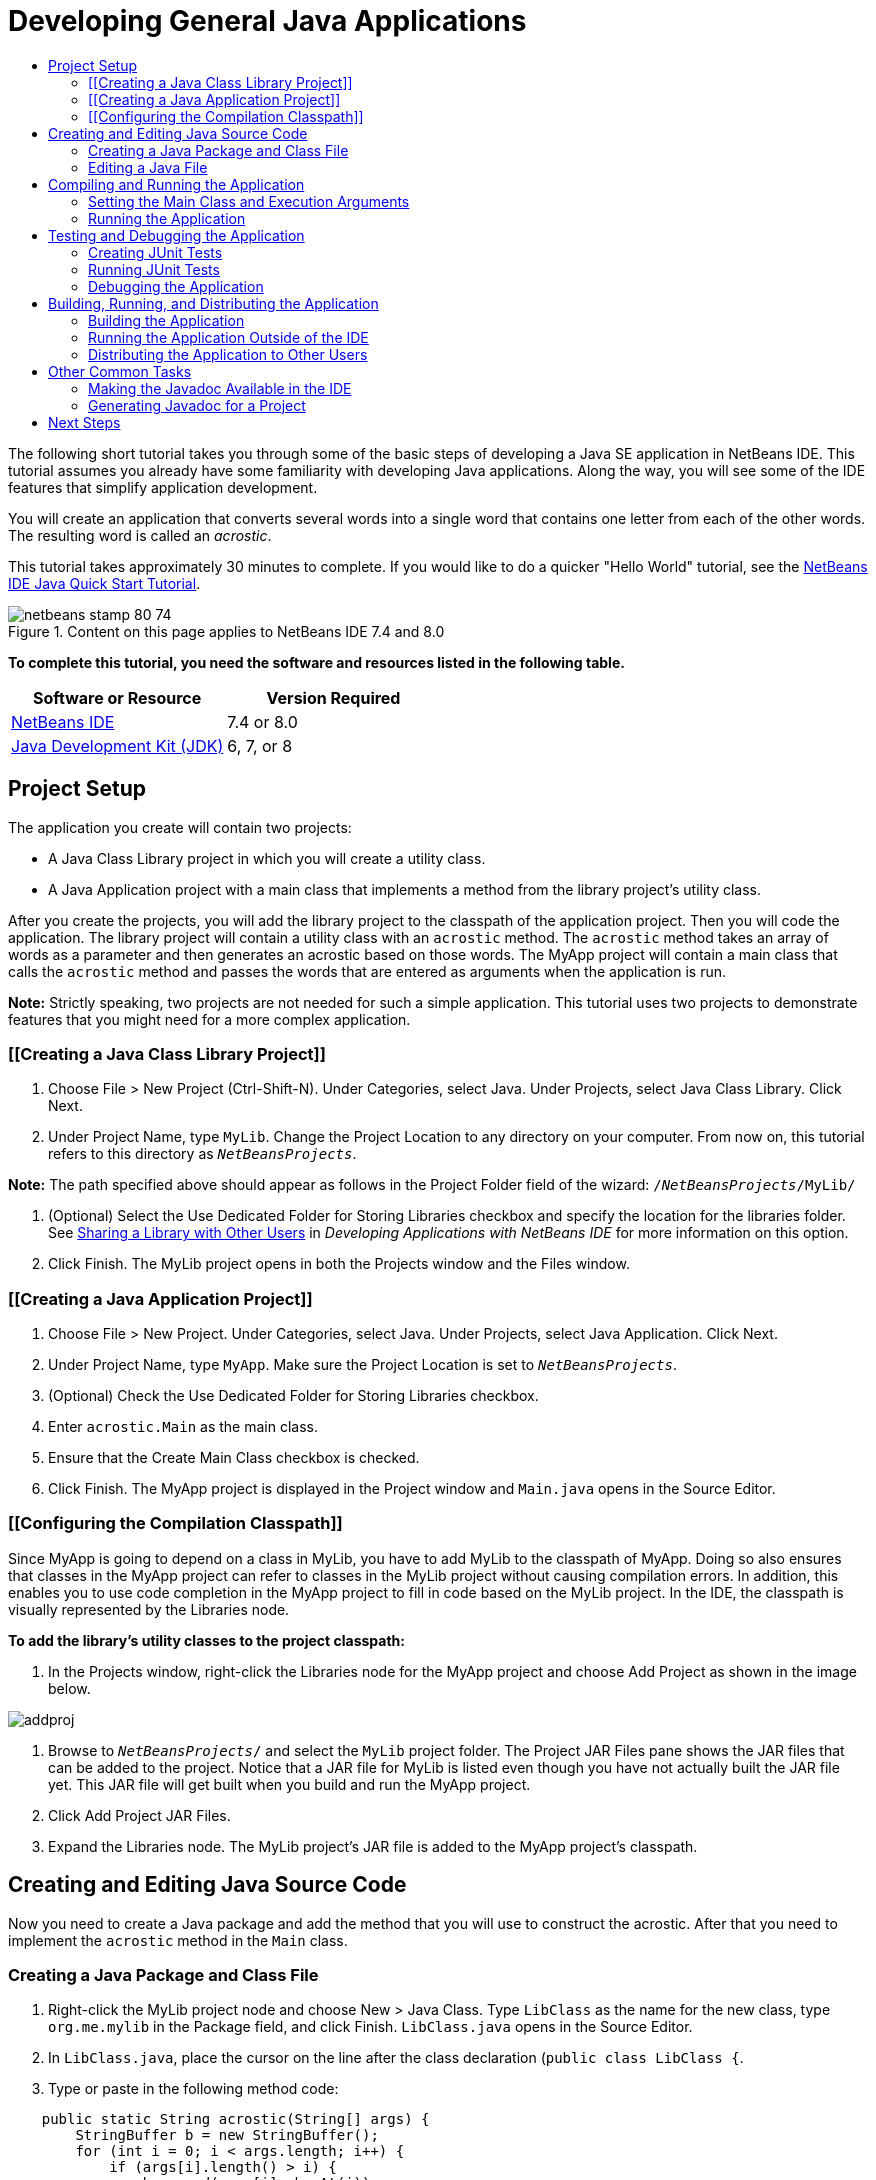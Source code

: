 // 
//     Licensed to the Apache Software Foundation (ASF) under one
//     or more contributor license agreements.  See the NOTICE file
//     distributed with this work for additional information
//     regarding copyright ownership.  The ASF licenses this file
//     to you under the Apache License, Version 2.0 (the
//     "License"); you may not use this file except in compliance
//     with the License.  You may obtain a copy of the License at
// 
//       http://www.apache.org/licenses/LICENSE-2.0
// 
//     Unless required by applicable law or agreed to in writing,
//     software distributed under the License is distributed on an
//     "AS IS" BASIS, WITHOUT WARRANTIES OR CONDITIONS OF ANY
//     KIND, either express or implied.  See the License for the
//     specific language governing permissions and limitations
//     under the License.
//

= Developing General Java Applications
:jbake-type: tutorial
:jbake-tags: tutorials
:jbake-status: published
:toc: left
:toc-title:
:description: Developing General Java Applications - Apache NetBeans

The following short tutorial takes you through some of the basic steps of developing a Java SE application in NetBeans IDE. This tutorial assumes you already have some familiarity with developing Java applications. Along the way, you will see some of the IDE features that simplify application development.

You will create an application that converts several words into a single word that contains one letter from each of the other words. The resulting word is called an _acrostic_.

This tutorial takes approximately 30 minutes to complete. If you would like to do a quicker "Hello World" tutorial, see the link:quickstart.html[+NetBeans IDE Java Quick Start Tutorial+].


image::images/netbeans-stamp-80-74.png[title="Content on this page applies to NetBeans IDE 7.4 and 8.0"]


*To complete this tutorial, you need the software and resources listed in the following table.*

|===
|Software or Resource |Version Required 

|link:https://netbeans.org/downloads/index.html[+NetBeans IDE+] |7.4 or 8.0 

|link:http://www.oracle.com/technetwork/java/javase/downloads/index.html[+Java Development Kit (JDK)+] |6, 7, or 8 
|===


== Project Setup


The application you create will contain two projects:

* A Java Class Library project in which you will create a utility class.
* A Java Application project with a main class that implements a method from the library project's utility class.

After you create the projects, you will add the library project to the classpath of the application project. Then you will code the application. The library project will contain a utility class with an `acrostic` method. The `acrostic` method takes an array of words as a parameter and then generates an acrostic based on those words. The MyApp project will contain a main class that calls the `acrostic` method and passes the words that are entered as arguments when the application is run.

*Note:* Strictly speaking, two projects are not needed for such a simple application. This tutorial uses two projects to demonstrate features that you might need for a more complex application.


=== [[Creating a Java Class Library Project]]


1. Choose File > New Project (Ctrl-Shift-N). Under Categories, select Java. Under Projects, select Java Class Library. Click Next.
2. Under Project Name, type `MyLib`. Change the Project Location to any directory on your computer. From now on, this tutorial refers to this directory as `_NetBeansProjects_`.

*Note:* The path specified above should appear as follows in the Project Folder field of the wizard: `` /`_NetBeansProjects_`/MyLib/ ``

3. (Optional) Select the Use Dedicated Folder for Storing Libraries checkbox and specify the location for the libraries folder. See link:http://www.oracle.com/pls/topic/lookup?ctx=nb8000&id=NBDAG455[+Sharing a Library with Other Users+] in _Developing Applications with NetBeans IDE_ for more information on this option.
4. Click Finish. The MyLib project opens in both the Projects window and the Files window.


=== [[Creating a Java Application Project]]


1. Choose File > New Project. Under Categories, select Java. Under Projects, select Java Application. Click Next.
2. Under Project Name, type `MyApp`. Make sure the Project Location is set to `_NetBeansProjects_`.
3. (Optional) Check the Use Dedicated Folder for Storing Libraries checkbox.
4. Enter `acrostic.Main` as the main class.
5. Ensure that the Create Main Class checkbox is checked.
6. Click Finish. The MyApp project is displayed in the Project window and `Main.java` opens in the Source Editor.


=== [[Configuring the Compilation Classpath]]


Since MyApp is going to depend on a class in MyLib, you have to add MyLib to the classpath of MyApp. Doing so also ensures that classes in the MyApp project can refer to classes in the MyLib project without causing compilation errors. In addition, this enables you to use code completion in the MyApp project to fill in code based on the MyLib project. In the IDE, the classpath is visually represented by the Libraries node.

*To add the library's utility classes to the project classpath:*

1. In the Projects window, right-click the Libraries node for the MyApp project and choose Add Project as shown in the image below.

image::images/addproj.png[]

2. Browse to `_NetBeansProjects_/` and select the `MyLib` project folder. The Project JAR Files pane shows the JAR files that can be added to the project. Notice that a JAR file for MyLib is listed even though you have not actually built the JAR file yet. This JAR file will get built when you build and run the MyApp project.
3. Click Add Project JAR Files.
4. Expand the Libraries node. The MyLib project's JAR file is added to the MyApp project's classpath.


== Creating and Editing Java Source Code


Now you need to create a Java package and add the method that you will use to construct the acrostic. After that you need to implement the `acrostic` method in the `Main` class.


=== Creating a Java Package and Class File

1. Right-click the MyLib project node and choose New > Java Class. Type `LibClass` as the name for the new class, type `org.me.mylib` in the Package field, and click Finish. `LibClass.java` opens in the Source Editor.
2. In `LibClass.java`, place the cursor on the line after the class declaration (`public class LibClass {`.
3. Type or paste in the following method code: 

[source,java]
----

    public static String acrostic(String[] args) {
        StringBuffer b = new StringBuffer();
        for (int i = 0; i < args.length; i++) {
            if (args[i].length() > i) {
                b.append(args[i].charAt(i));
            } else {
                b.append('?');
            }
        }
        return b.toString();
                }
----
4. If the code that you pasted in is not formatted correctly, press Alt-Shift-F to reformat the entire file.
5. Press Ctrl-S to save the file.


=== Editing a Java File

Now you will add some code to `Main.java`. In doing so, you will see the Source Editor's code completion and code template (abbreviation) features.

1. Select the `Main.java` tab in the Source Editor. If it isn't already open, expand MyApp > Source Packages > acrostic in the Projects window and double-click `Main.java`.
2. Delete the `// TODO code application logic here` comment in the `main` method.
3. In place of the comment type the following:

[source,java]
----

String result = Li
----

Leave the cursor immediately after `Li`. In the next step you will use code completion to turn `Li` into `LibClass`.

4. Press Ctrl-Space to open the code completion box.

A short list of possible ways to complete the word appears. However, the class that you want, `LibClass` might not be there.

5. Press Ctrl-Space again to display a longer list of possible matches.

`LibClass` should be in this list.

6. Select `LibClass` and press Enter. The IDE fills in the rest of the class name and also automatically creates an import statement for the class.

*Note:* The IDE also opens a box above the code completion box that displays Javadoc information for the selected class or package. Since there is no Javadoc information for this package, the box displays a "Cannot find Javadoc" message.

7. In the main method, type a period (.) after `LibClass`. The code completion box opens again.
8. Select the `acrostic(String[]args)` method and press Enter. The IDE fills in the `acrostic` method and the highlights the `args` parameter.
9. Press Enter to accept `args` as the parameter.
10. Type a semicolon (;).

The final line should look like the following line.


[source,java]
----

String result = LibClass.acrostic(args);
----
11. Press Enter to start a new line. Then type `sout` and press Tab. The `sout` abbreviation expands to `System.out.println(""); `with the cursor positioned between the quotation marks. Type `Result =` inside the quotation marks and `+ result` after the end quotation mark.

The final line should look like the following line.


[source,java]
----

System.out.println("Result = " + result);
----
12. Press Ctrl-S to save the file.

*Note:* `sout` is one of many code templates that are available in the Source Editor. To find and edit the list of code templates, choose Tools > Options > Editor > Code Template.


== Compiling and Running the Application


Now you need to set the main class and execution arguments so that you can run the project.

*Note:* By default, the projects have been created with the Compile on Save feature enabled, so you do not need to compile your code first in order to run the application in the IDE. For more information, see link:http://www.oracle.com/pls/topic/lookup?ctx=nb8000&id=NBDAG525[+Compiling a Single Java File+] in _Developing Applications with NetBeans IDE_.


=== Setting the Main Class and Execution Arguments

The output of this program is based on arguments that you provide when you run the program. As arguments, you will provide five words, from which the acrostic "Hello" will be generated. The acrostic is assembled from the first letter of the first word, the second letter of the second word, the third letter of the third word, and so on.

*To add the arguments for the IDE to use when running the application:*

1. Right-click the MyApp project node, choose Properties, and select the Run node in the dialog's left pane.

The main class should already be set to `acrostic.Main`.

2. Type `However we all feel zealous `in the Arguments field and click OK.


=== Running the Application

Now that you have created the application and provided runtime arguments for the application, you can test run the application in the IDE.

*To run the application in the IDE:*

1. Right-click the MyApp project node and choose Clean and Build.
2. Choose Run > Run Project (F6).

In the Output window, you should see the output from the program, `Result = Hello ` (the acrostic of the phrase that was passed to the program as an argument).


== Testing and Debugging the Application


Now you will create and run a test for the project using JUnit and then run the application in the IDE's debugger to check for errors. In the JUnit test, you will test the LibClass by passing a phrase to the `acrostic` method and using an assertion to indicate what you think the result should be.


=== Creating JUnit Tests

1. Right-click the `LibClass.java` node in the Projects window and choose Tools >Create/Update Tests (Ctrl-Shift-U).
2. In the Create Tests dialog box, click OK to run the command with the default options.

*Note:* If this is the first time you have created JUnit tests in the IDE, you will be prompted with the Select JUnit Version dialog box. Press Enter to select JUnit 4.x and continue to the Create Tests dialog box.

The IDE creates the `org.me.mylib` package and the `LibClassTest.java` file in a separate `test` folder. You can find this file by expanding the Test Packages node and the `org.me.mylib` subnode.
3. In `LibClassTest.java`, delete the body of the `public void testAcrostic()` method.
4. In place of the deleted lines, type or paste in the following:

[source,java]
----

System.err.println("Running testAcrostic...");
String result = LibClass.acrostic(new String[]
                  {"fnord", "polly", "tropism"});
                assertEquals("Correct value", "foo", result);
----
5. Save the file by pressing Ctrl-S.


=== Running JUnit Tests

1. Select the MyLib project node and choose Run > Test Project (MyLib) or press Alt-F6. The` MyLib (test)` tab opens in the Output window. The JUnit test cases are compiled and run. The JUnit test result shows that the test passes.
2. You can also run a single test file rather than testing the entire project. Select the `LibClass.java` tab in the Source Editor and choose Run > Test File.

The JUnit API documentation is available from the IDE. Choose Help > Javadoc References > JUnit API.

*Note:* If this is the first time you access Javadoc in the IDE, you need to first choose Help > Javadoc References > More Javadoc. Click Cancel in the Javadoc References dialog box. Then choose Help > Javadoc References > JUnit API.

You can learn more about JUnit by visiting link:http://www.junit.org[+http://www.junit.org+]


=== Debugging the Application

In this section, you will use the debugger to step through the application and watch the values of variables change as the acrostic is assembled.

*To run the application in the debugger:*

1. In the `LibClass.java` file, go to the `acrostic` method and place the insertion point anywhere inside `b.append(args[i].charAt(i));`. Then press Ctrl-F8 to set a breakpoint.
2. Select the MyApp project node and choose Debug > Debug Project (Ctrl-F5). The IDE opens the Debugger windows and runs the project in the debugger until the breakpoint is reached.
3. Select the Local Variables window in the bottom of the IDE and expand the `args` node. The array of strings contains the phrase you entered as the command arguments.
4. Press F7 (or choose Debug > Step Into) to step through the program and watch the `b` variable change as the acrostic is constructed.

When the program reaches the end, the debugger windows close.

For more information, see link:junit-intro.html[+Writing JUnit Tests in NetBeans IDE+].


== Building, Running, and Distributing the Application

Once you are satisfied that your application works properly, you can prepare the application for deployment outside of the IDE. In this section you will build the application's JAR file and then run the JAR file from the command line.


=== Building the Application

The main build command in the IDE is the Clean and Build command. The Clean and Build command deletes previously compiled classes and other build artifacts and then rebuilds the entire project from scratch.

*Notes:* There is also a Build command, which does not delete old build artifacts, but this command is disabled by default. See link:http://www.oracle.com/pls/topic/lookup?ctx=nb8000&id=NBDAG512[+About Building Java Projects+] in _Developing Applications with NetBeans IDE_ for more information.

*To build the application:*

* Choose Run > Clean and Build Project (Shift-F11).

Output from the Ant build script appears in the Output window. If the Output window does not appear, you can open it manually by choosing Window > Output > Output.

When you clean and build your project, the following things occur:

* Output folders that have been generated by previous build actions are deleted ("cleaned"). (In most cases, these are the `build` and `dist` folders.)
* `build` and `dist` folders are added to your project folder (hereafter referred to as the _PROJECT_HOME_ folder). You can view these folders in the Files window.
* All of the sources are compiled into `.class` files, which are placed into the `_PROJECT_HOME_/build` folder.
* A JAR file containing your project is created inside the `_PROJECT_HOME_/dist` folder.
* If you have specified any libraries for the project (in addition to the JDK), a `lib` folder is created in the `dist` folder. The libraries are copied into `dist/lib`.
* The manifest file in the JAR is updated to include entries that designate the main class and any libraries that are on the project's classpath.

*Note:* You can view the contents of the manifest in the IDE's Files window. After you have built your project, switch to the Files window and navigate to `dist/MyApp.jar`. Expand the node for the JAR file, expand the `META-INF` folder, and double-click `MANIFEST.MF` to display the manifest in the Source Editor.


[source,java]
----

Main-Class: acrostic.Main
            Class-Path: lib/MyLib.jar
----

(To find more about manifest files, you can read link:http://java.sun.com/docs/books/tutorial/deployment/jar/manifestindex.html[+this chapter+] from the Java Tutorial.)


=== Running the Application Outside of the IDE

*To run the application outside of the IDE:*

1. On your system, open up a command prompt or terminal window.
2. In the command prompt, change directories to the `MyApp/dist` directory.
3. At the command line, type the following statement:

[source,java]
----

                java -jar MyApp.jar However we all feel zealous    
----

The application then executes and returns the following output as shown in the image below:


[source,java]
----

Result = Hello
            
----
image:::images/command-prompt-smaller.png[role="left", link="images/command-prompt.png"]


=== Distributing the Application to Other Users

Now that you have verified that the application works outside of the IDE, you are ready to distribute the application.

*To distribute the application:*

1. On your system, create a zip file that contains the application JAR file (`MyApp.jar`) and the accompanying `lib` folder that contains `MyLib.jar`.
2. Send the file to the people who will use the application. Instruct them to unpack the zip file, making sure that the `MyApp.jar` file and the `lib` folder are in the same folder.
3. Instruct the users to follow the steps in the <<running-outside-IDE,Running the Application Outside of the IDE>> section above.


== Other Common Tasks

You have now completed the main part of the tutorial, but there are still some basic tasks that have not been covered. This section includes a few of those tasks.


=== Making the Javadoc Available in the IDE

To view the JavaSE API documentation in the NetBeans IDE, use the Source > Show Documentation command or choose Window > IDE Tools > Javadoc Documentation from the main menu to view API documentation in a separate window.

However, for some third-party libraries, API documentation is not available. In these cases, the Javadoc resources must be manually associated with the IDE.

*To make the Javadoc API documentation available for the Show Javadoc command:*

1. Download the Javadoc API documentation source (see the link:http://wiki.netbeans.org/FaqJavaDoc#Adding_the_JDK_Javadoc_to_the_NetBeans_IDE[+FaqJavaDoc+] page for additional details).
2. Choose Tools > Java Platforms.
3. Click the Javadoc tab.
4. Click the Add ZIP/Folder button and navigate to the zip file or the folder that contains the Javadoc API documentation on your system. Select the zip file or the folder and click the Add ZIP/Folder button.
5. Click Close.


=== Generating Javadoc for a Project

You can generate compiled Javadoc documentation for your project based on Javadoc comments that you have added to your classes.

*To generate Javadoc documentation for a project:*

1. Select the MyLib project.
2. Choose Run > Generate Javadoc for "MyLib" from the IDE's main menu. 
The generated Javadoc is added to the `dist` folder of the project. In addition, the IDE opens a web browser that displays the Javadoc.
link:/about/contact_form.html?to=3&subject=Feedback:%20Developing%20General%20Java%20Applications[+Send Feedback on This Tutorial+]



== Next Steps

For more information about using NetBeans IDE to develop Java SE applications, see the following resources:

* link:javase-deploy.html[+Packaging and Deploying Desktop Java Applications+]
* link:annotations.html[+Annotation Processors Support in the NetBeans IDE+]
* link:debug-multithreaded.html[+Debugging Multithreaded Applications+]
* link:../../trails/java-se.html[+General Java Development Learning Trail+]
* link:../../trails/matisse.html[+Java and JavaFX GUI Learning Trail+]
* link:../../index.html[+NetBeans IDE Docs and Support page+]
* link:http://www.oracle.com/pls/topic/lookup?ctx=nb8000&id=NBDAG366[+Creating Java Projects+] in _Developing Applications with NetBeans IDE_
